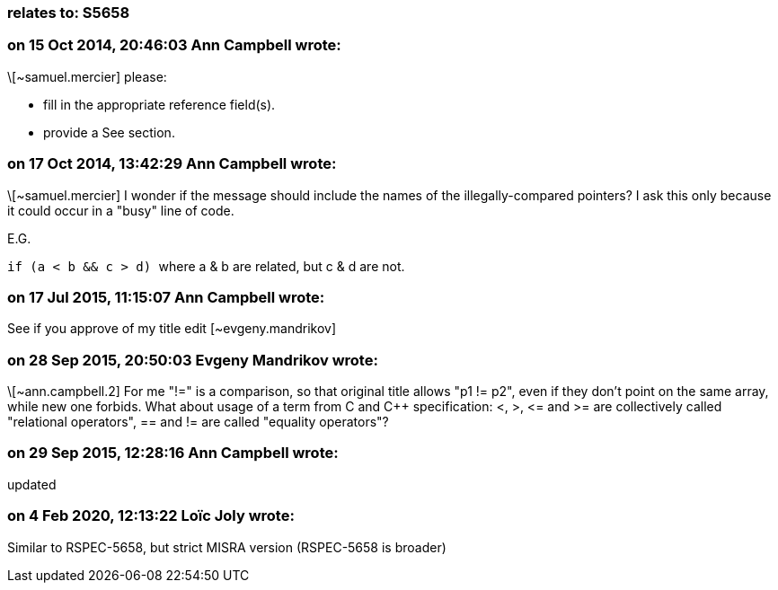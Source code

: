 === relates to: S5658

=== on 15 Oct 2014, 20:46:03 Ann Campbell wrote:
\[~samuel.mercier] please:

* fill in the appropriate reference field(s).
* provide a See section.


=== on 17 Oct 2014, 13:42:29 Ann Campbell wrote:
\[~samuel.mercier] I wonder if the message should include the names of the illegally-compared pointers? I ask this only because it could occur in a "busy" line of code.

E.G.

``++if (a < b && c > d) ++`` where a & b are related, but c & d are not.

=== on 17 Jul 2015, 11:15:07 Ann Campbell wrote:
See if you approve of my title edit [~evgeny.mandrikov]

=== on 28 Sep 2015, 20:50:03 Evgeny Mandrikov wrote:
\[~ann.campbell.2] For me "!=" is a comparison, so that original title allows "p1 != p2", even if they don't point on the same array, while new one forbids. What about usage of a term from C and {cpp} specification: <, >, +<=+ and >= are collectively called "relational operators", == and != are called "equality operators"?

=== on 29 Sep 2015, 12:28:16 Ann Campbell wrote:
updated

=== on 4 Feb 2020, 12:13:22 Loïc Joly wrote:
Similar to RSPEC-5658, but strict MISRA version (RSPEC-5658 is broader)

